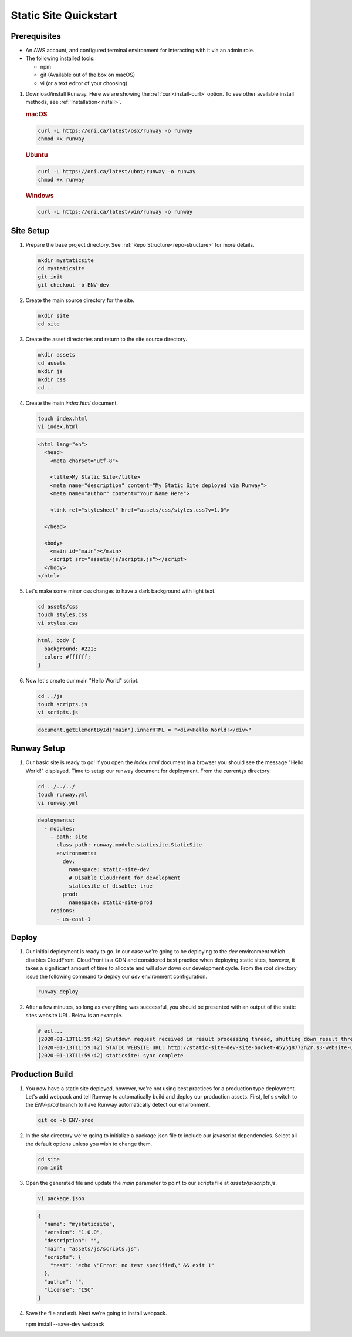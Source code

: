 ..  qs-static-site:

Static Site Quickstart
======================

Prerequisites
^^^^^^^^^^^^^

- An AWS account, and configured terminal environment for interacting with it via an admin role.
- The following installed tools:

  - npm
  - git (Available out of the box on macOS)
  - vi (or a text editor of your choosing)


#. Download/install Runway. Here we are showing the :ref:`curl<install-curl>`
   option. To see other available install methods, see
   :ref:`Installation<install>`.

   .. rubric:: macOS

   .. code-block:: shell

       curl -L https://oni.ca/latest/osx/runway -o runway
       chmod +x runway

   .. rubric:: Ubuntu

   .. code-block:: shell

       curl -L https://oni.ca/latest/ubnt/runway -o runway
       chmod +x runway

   .. rubric:: Windows

   .. code-block:: shell

       curl -L https://oni.ca/latest/win/runway -o runway

Site Setup
^^^^^^^^^^

#. Prepare the base project directory. See :ref:`Repo Structure<repo-structure>`
   for more details.

   .. code-block:: shell

       mkdir mystaticsite
       cd mystaticsite
       git init
       git checkout -b ENV-dev

#. Create the main source directory for the site.

   .. code-block:: shell

       mkdir site
       cd site

#. Create the asset directories and return to the site source directory.

   .. code-block:: shell

       mkdir assets
       cd assets
       mkdir js
       mkdir css
       cd ..

#. Create the main `index.html` document.

   .. code-block:: shell

     touch index.html
     vi index.html

   .. code-block:: html

      <html lang="en">
        <head>
          <meta charset="utf-8">

          <title>My Static Site</title>
          <meta name="description" content="My Static Site deployed via Runway">
          <meta name="author" content="Your Name Here">

          <link rel="stylesheet" href="assets/css/styles.css?v=1.0">

        </head>

        <body>
          <main id="main"></main>
          <script src="assets/js/scripts.js"></script>
        </body>
      </html>

#. Let's make some minor css changes to have a dark background with light text.

   .. code-block:: shell

     cd assets/css
     touch styles.css
     vi styles.css

   .. code-block:: css

    html, body {
      background: #222;
      color: #ffffff;
    }

#. Now let's create our main "Hello World" script.

   .. code-block:: shell

     cd ../js
     touch scripts.js
     vi scripts.js

   .. code-block:: js

     document.getElementById("main").innerHTML = "<div>Hello World!</div>"

Runway Setup
^^^^^^^^^^^^

#. Our basic site is ready to go! If you open the `index.html` document in a browser you should see the message "Hello World!" displayed. Time to setup our runway document for deployment. From the current `js` directory:

   .. code-block:: shell

     cd ../../../
     touch runway.yml
     vi runway.yml

   .. code-block:: yaml

      deployments:
        - modules:
          - path: site
            class_path: runway.module.staticsite.StaticSite
            environments:
              dev:
                namespace: static-site-dev
                # Disable CloudFront for development
                staticsite_cf_disable: true
              prod:
                namespace: static-site-prod
          regions:
            - us-east-1

Deploy
^^^^^^

#. Our initial deployment is ready to go. In our case we're going to be deploying to the `dev` environment which disables CloudFront. CloudFront is a CDN and considered best practice when deploying static sites, however, it takes a significant amount of time to allocate and will slow down our development cycle. From the root directory issue the following command to deploy our `dev` environment configuration.


   .. code-block:: shell

    runway deploy

#. After a few minutes, so long as everything was successful, you should be presented with an output of the static sites website URL. Below is an example.

   .. code-block:: shell

      # ect...
      [2020-01-13T11:59:42] Shutdown request received in result processing thread, shutting down result thread.
      [2020-01-13T11:59:42] STATIC WEBSITE URL: http://static-site-dev-site-bucket-45y5g8772n2r.s3-website-us-east-1.amazonaws.com
      [2020-01-13T11:59:42] staticsite: sync complete

Production Build
^^^^^^^^^^^^^^^^

#. You now have a static site deployed, however, we're not using best practices for a production type deployment. Let's add webpack and tell Runway to automatically build and deploy our production assets. First, let's switch to the `ENV-prod` branch to have Runway automatically detect our environment.

   .. code-block:: shell

    git co -b ENV-prod

#. In the `site` directory we're going to initialize a package.json file to include our javascript dependencies. Select all the default options unless you wish to change them.

   .. code-block:: shell

    cd site
    npm init

#. Open the generated file and update the `main` parameter to point to our scripts file at `assets/js/scripts.js`.

   .. code-block:: shell

    vi package.json

   .. code-block:: json

    {
      "name": "mystaticsite",
      "version": "1.0.0",
      "description": "",
      "main": "assets/js/scripts.js",
      "scripts": {
        "test": "echo \"Error: no test specified\" && exit 1"
      },
      "author": "",
      "license": "ISC"
    }

#. Save the file and exit. Next we're going to install webpack.

   .. code-block: shell

   npm install --save-dev webpack
